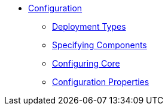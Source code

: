 * xref:refguide:config:about.adoc[Configuration]

** xref:refguide:config:deployment-types.adoc[Deployment Types]
** xref:refguide:config:specifying-components.adoc[Specifying Components]
** xref:refguide:config:configuring-core.adoc[Configuring Core]

** xref:refguide:config:configuration-properties.adoc[Configuration Properties]


